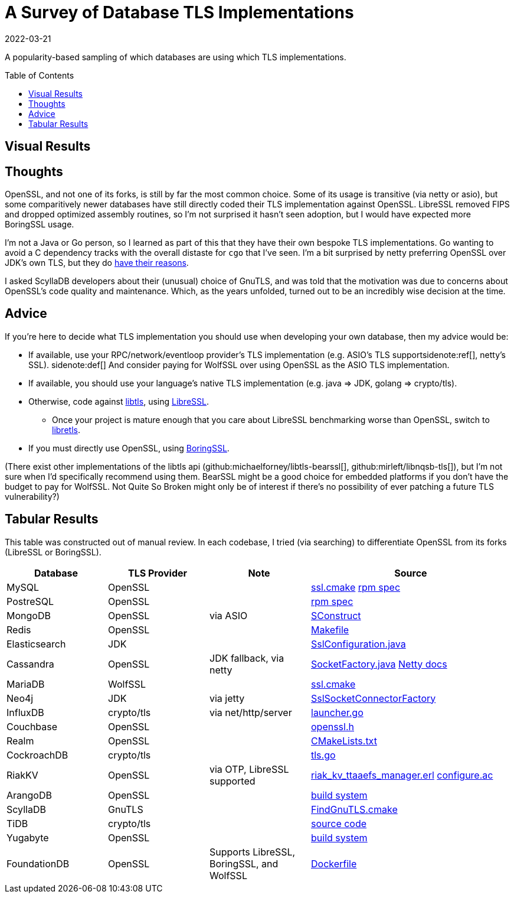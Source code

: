 = A Survey of Database TLS Implementations
:revdate: 2022-03-21
:toc: preamble
:page-features: plot
:nospace:

A popularity-based sampling of which databases are using which TLS implementations.

== Visual Results

++++
<div id="chart"></div>
++++

== Thoughts

:uri-netty-tls: https://netty.io/wiki/requirements-for-4.x.html#transport-security-tls

OpenSSL, and not one of its forks, is still by far the most common choice.  Some of its usage is transitive (via netty or asio), but some comparitively newer databases have still directly coded their TLS implementation against OpenSSL.  LibreSSL removed FIPS and dropped optimized assembly routines, so I'm not surprised it hasn't seen adoption, but I would have expected more BoringSSL usage.

I'm not a Java or Go person, so I learned as part of this that they have their own bespoke TLS implementations.  Go wanting to avoid a C dependency tracks with the overall distaste for `cgo` that I've seen.  I'm a bit surprised by netty preferring OpenSSL over JDK's own TLS, but they do {uri-netty-tls}[have their reasons].

I asked ScyllaDB developers about their (unusual) choice of GnuTLS, and was told that the motivation was due to concerns about OpenSSL's code quality and maintenance.  Which, as the years unfolded, turned out to be an incredibly wise decision at the time.

== Advice

:uri-libtls-tutorial: https://github.com/bob-beck/libtls/blob/master/TUTORIAL.md
:uri-libretls: https://git.causal.agency/libretls/
:uri-boringssl: https://boringssl.googlesource.com/boringssl/

If you're here to decide what TLS implementation you should use when developing your own database, then my advice would be:

* If available, use your RPC/network/eventloop provider's TLS implementation (e.g. ASIO's TLS support{nospace}sidenote:ref[], netty's SSL).
  [.aside]#sidenote:def[] And consider paying for WolfSSL over using OpenSSL as the ASIO TLS implementation.#
* If available, you should use your language's native TLS implementation (e.g. java => JDK, golang => crypto/tls).
* Otherwise, code against {uri-libtls-tutorial}[libtls], using https://www.libressl.org/[LibreSSL].
** Once your project is mature enough that you care about LibreSSL benchmarking worse than OpenSSL, switch to {uri-libretls}[libretls].
* If you must directly use OpenSSL, using {uri-boringssl}[BoringSSL].

(There exist other implementations of the libtls api (github:michaelforney/libtls-bearssl[], github:mirleft/libnqsb-tls[]), but I'm not sure when I'd specifically recommend using them.  BearSSL might be a good choice for embedded platforms if you don't have the budget to pay for WolfSSL.  Not Quite So Broken might only be of interest if there's no possibility of ever patching a future TLS vulnerability?)

== Tabular Results

This table was constructed out of manual review.  In each codebase, I tried (via searching) to differentiate OpenSSL from its forks (LibreSSL or BoringSSL).

[#tlsdata, cols="1,1,1,2"]
|===
| Database | TLS Provider | Note | Source

| MySQL
| OpenSSL
|
| https://github.com/mysql/mysql-server/blob/6846e6b2f72931991cc9fd589dc9946ea2ab58c9/cmake/ssl.cmake[ssl.cmake]
  https://github.com/mysql/mysql-server/blob/6846e6b2f72931991cc9fd589dc9946ea2ab58c9/packaging/rpm-fedora/mysql.spec.in#L84[rpm spec]

| PostreSQL
| OpenSSL
|
| https://src.fedoraproject.org/rpms/postgresql/blob/rawhide/f/postgresql.spec#_150[rpm spec]

| MongoDB
| OpenSSL
| via ASIO
| https://github.com/mongodb/mongo/blob/6dd404e028547a29c21b047c2d91ed90ebb1edfb/SConstruct#L4115[SConstruct]

| Redis
| OpenSSL  
|
| https://github.com/redis/redis/blob/e88f6acb94c77c9a5b81f0b2a8bd132b2a5c3d3c/src/Makefile#L270[Makefile]

| Elasticsearch
| JDK
|
| https://sourcegraph.com/github.com/elastic/elasticsearch@fc5a820da9d9b8ad4c885c6d90ce72363632088a/-/blob/libs/ssl-config/src/main/java/org/elasticsearch/common/ssl/SslConfiguration.java?L127&subtree=true[SslConfiguration.java]

| Cassandra
| OpenSSL
| JDK fallback, via netty
| https://github.com/apache/cassandra/blob/f5fb1b0bd32b5dc7da13ec66d43acbdad7fe9dbf/src/java/org/apache/cassandra/net/SocketFactory.java#L217[SocketFactory.java]
  https://netty.io/wiki/requirements-for-4.x.html[Netty docs]

| MariaDB
| WolfSSL
|
| https://github.com/MariaDB/server/blob/b5852ffbeebc3000982988383daeefb0549e058a/cmake/ssl.cmake#L17[ssl.cmake]

| Neo4j
| JDK
| via jetty
| https://github.com/neo4j/neo4j/blob/37fc172b19a212358bad4a5145ef3cfa1835f9c1/community/server/src/main/java/org/neo4j/server/security/ssl/SslSocketConnectorFactory.java#L107[SslSocketConnectorFactory]

| InfluxDB
| crypto/tls
| via net/http/server
| https://github.com/influxdata/influxdb/blob/2c930fd127cb45e22cc2088d67bf4dca71b53e27/cmd/influxd/launcher/launcher.go#L1169[launcher.go]

| Couchbase
| OpenSSL
|
| https://github.com/couchbase/kv_engine/blob/6c2cdfae95533cde0528e68f8a6ce90ee67eaaf5/include/memcached/openssl.h[openssl.h]

| Realm
| OpenSSL
|
| https://github.com/realm/realm-core/blob/6f70edf166ae96aedc206fabe82aa0b968a79dc8/CMakeLists.txt#L221[CMakeLists.txt]

| CockroachDB
| crypto/tls
|
| https://github.com/cockroachdb/cockroach/blob/c5ca3a63eb7770d494a831839ac8043fe7fbaf4e/pkg/security/tls.go#L14[tls.go]

| RiakKV
| OpenSSL
| via OTP, LibreSSL supported
| https://github.com/basho/riak_kv/blob/aeef1591704d32230b773d952a2f1543cbfa1889/src/riak_kv_ttaaefs_manager.erl#L161[riak_kv_ttaaefs_manager.erl]
  https://github.com/erlang/otp/blob/d5ee0b4e6f436041b82f76ca5e24e39d8b153f66/lib/crypto/configure.ac[configure.ac]

| ArangoDB
| OpenSSL
|
| https://github.com/arangodb/arangodb/blob/104098f63cb7cc6be54f0b9457bafa1ded0ca511/CMakeLists.txt#L1127[build system]

| ScyllaDB
| GnuTLS
|
| https://github.com/scylladb/seastar/blob/master/cmake/FindGnuTLS.cmake[FindGnuTLS.cmake]

| TiDB
| crypto/tls
|
| https://github.com/pingcap/tidb/blob/master/server/conn.go#L175[source code]

| Yugabyte
| OpenSSL
|
| https://github.com/yugabyte/yugabyte-db/blob/998cbcfe8dd817874802b186d7301cd3f2f326b0/cmake_modules/YugabyteFindThirdParty.cmake#L37[build system]

| FoundationDB
| OpenSSL
| Supports LibreSSL, BoringSSL, and WolfSSL
| https://github.com/FoundationDB/fdb-build-support/blob/a27a4dc026ec55574efbc78a0f887efcae0dab03/docker/centos8/Dockerfile#L210[Dockerfile]

|===

++++
<script type="text/javascript">

const df = new dfjs.DataFrame(tableToData('tlsdata'));
const df_count = df
  .rename('TLS Provider', 'tls')
  .groupBy('tls')
  .aggregate(x => x.count(), 'count');
const df_dbs = df
  .rename('TLS Provider', 'tls')
  .groupBy('tls')
  .aggregate(x => x.select('Database').toArray().join(', '), 'tooltip');
const data = df_count.innerJoin(df_dbs, 'tls').toCollection();

var chart = new G2Plot.Pie('chart', {
  data,
  colorField: 'tls',
  angleField: 'count',
  radius: 0.9,
  label: { type: 'spider', formatter: (datum) => datum.tls },
  legend: false,
  interactions: [{ type: 'element-selected' }, { type: 'element-active' }],
});
chart.render();

</script>
++++
